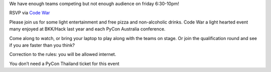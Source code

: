 .. title: Join Code War event!
.. slug: join-code-war-event
.. date: 2018-06-14 16:55:38 UTC+07:00
.. tags: 
.. category: 
.. link: 
.. description: 
.. type: text


We have enough teams competing but not enough audience on friday 6:30-10pm!

RSVP via `Code War <link://slug/code-war>`_

Please join us for some light entertainment and free pizza and non-alcoholic drinks. Code War a light hearted event many enjoyed at BKK/Hack last year and each PyCon Australia conference.

Come along to watch, or bring your laptop to play along with the teams on stage. Or join the qualification round and see if you are faster than you think?

Correction to the rules: you will be allowed internet.

You don’t need a PyCon Thailand ticket for this event
